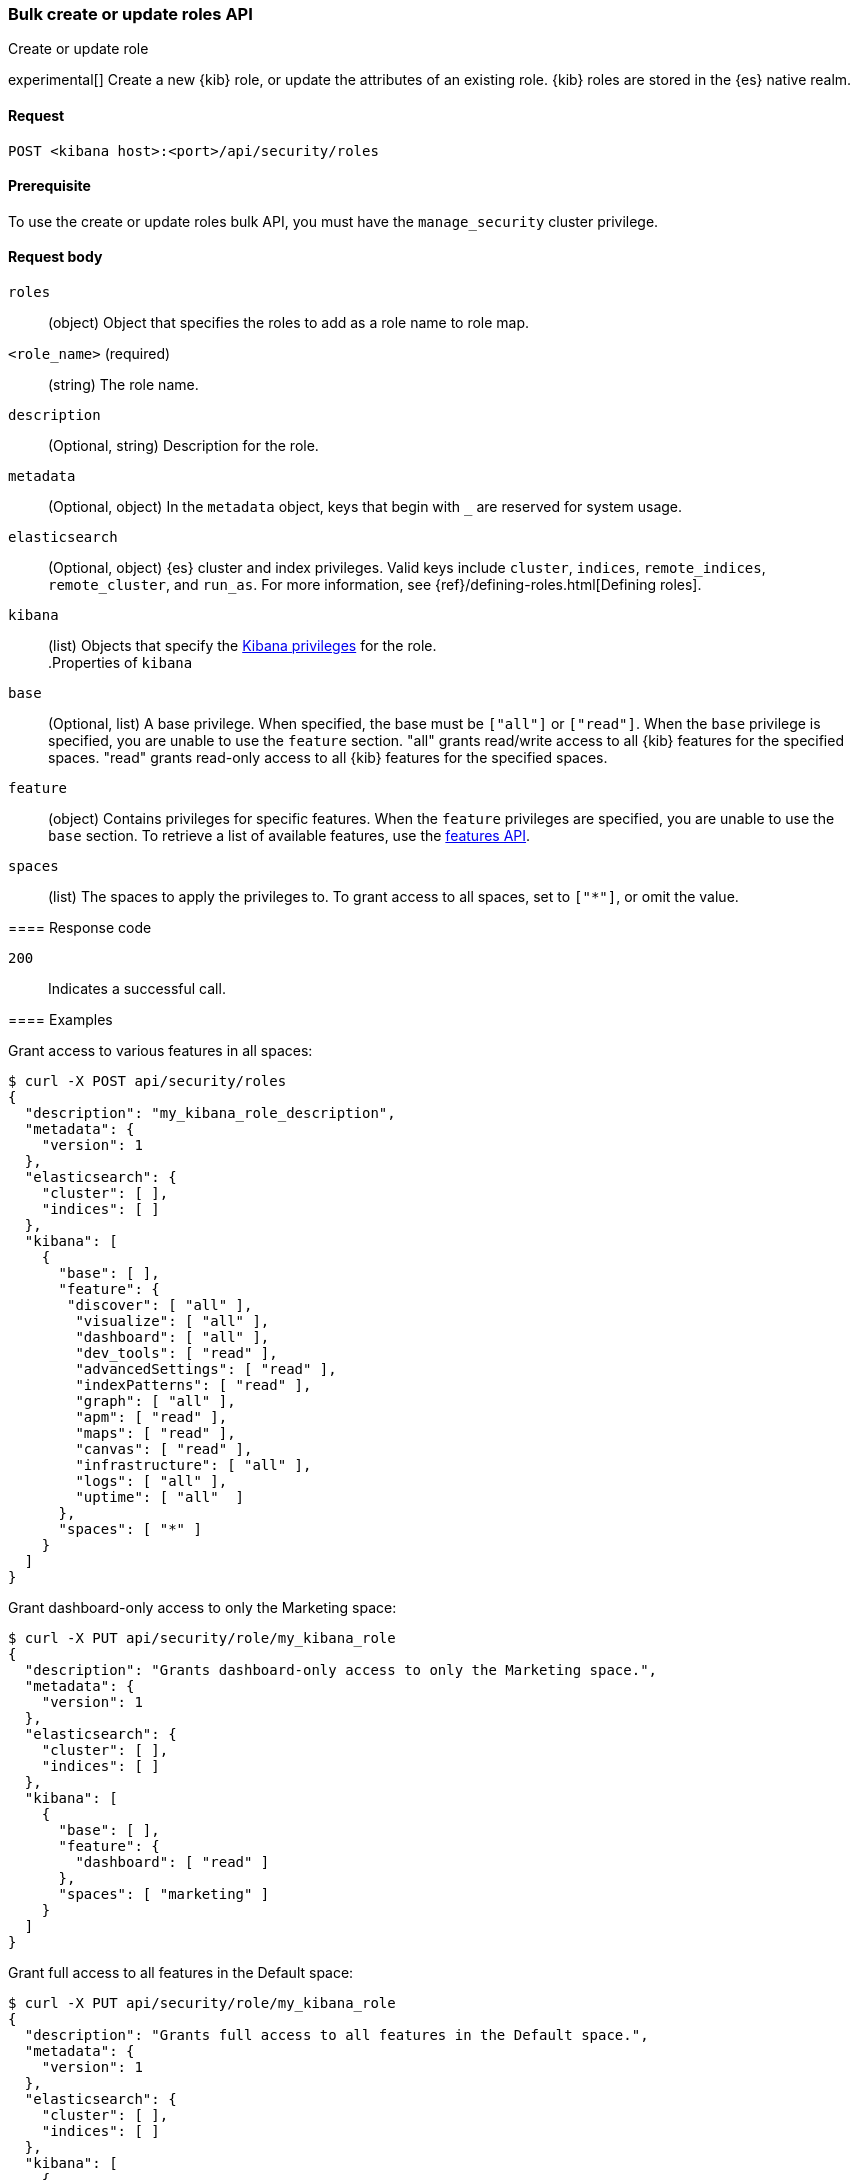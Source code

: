 [[role-management-api-put-bulk-role]]
=== Bulk create or update roles API
++++
<titleabbrev>Create or update role</titleabbrev>
++++

experimental[] Create a new {kib} role, or update the attributes of an existing role. {kib} roles are stored in the
{es} native realm.

[[role-management-api-put-bulk-request]]
==== Request

`POST <kibana host>:<port>/api/security/roles`

[[role-management-api-put-bulk-prereqs]]
==== Prerequisite

To use the create or update roles bulk API, you must have the `manage_security` cluster privilege.

[role="child_attributes"]
[[role-management-api-response-body]]
==== Request body

`roles`::
  (object) Object that specifies the roles to add as a role name to role map.

=====
`<role_name>` (required):: (string) The role name.
`description`::
  (Optional, string) Description for the role.

`metadata`::
  (Optional, object) In the `metadata` object, keys that begin with `_` are reserved for system usage.

`elasticsearch`::
  (Optional, object) {es} cluster and index privileges. Valid keys include
  `cluster`, `indices`, `remote_indices`, `remote_cluster`, and `run_as`. For more information, see
  {ref}/defining-roles.html[Defining roles].

`kibana`::
  (list) Objects that specify the <<kibana-privileges, Kibana privileges>> for the role.
  +
.Properties of `kibana`
[%collapsible%open]
=====
`base` :::
  (Optional, list) A base privilege. When specified, the base must be `["all"]` or `["read"]`.
  When the `base` privilege is specified, you are unable to use the `feature` section.
  "all" grants read/write access to all {kib} features for the specified spaces.
  "read" grants read-only access to all {kib} features for the specified spaces.

`feature` :::
  (object) Contains privileges for specific features.
  When the `feature` privileges are specified, you are unable to use the `base` section.
  To retrieve a list of available features, use the <<features-api-get, features API>>.

`spaces` :::
  (list) The spaces to apply the privileges to.
  To grant access to all spaces, set to `["*"]`, or omit the value.
=====


[[role-management-api-post-response-codes]]
==== Response code

`200`::
  Indicates a successful call.

==== Examples

Grant access to various features in all spaces:

[source,sh]
--------------------------------------------------
$ curl -X POST api/security/roles
{
  "description": "my_kibana_role_description",
  "metadata": {
    "version": 1
  },
  "elasticsearch": {
    "cluster": [ ],
    "indices": [ ]
  },
  "kibana": [
    {
      "base": [ ],
      "feature": {
       "discover": [ "all" ],
        "visualize": [ "all" ],
        "dashboard": [ "all" ],
        "dev_tools": [ "read" ],
        "advancedSettings": [ "read" ],
        "indexPatterns": [ "read" ],
        "graph": [ "all" ],
        "apm": [ "read" ],
        "maps": [ "read" ],
        "canvas": [ "read" ],
        "infrastructure": [ "all" ],
        "logs": [ "all" ],
        "uptime": [ "all"  ]
      },
      "spaces": [ "*" ]
    }
  ]
}
--------------------------------------------------
// KIBANA

Grant dashboard-only access to only the Marketing space:

[source,sh]
--------------------------------------------------
$ curl -X PUT api/security/role/my_kibana_role
{
  "description": "Grants dashboard-only access to only the Marketing space.",
  "metadata": {
    "version": 1
  },
  "elasticsearch": {
    "cluster": [ ],
    "indices": [ ]
  },
  "kibana": [
    {
      "base": [ ],
      "feature": {
        "dashboard": [ "read" ]
      },
      "spaces": [ "marketing" ]
    }
  ]
}
--------------------------------------------------
// KIBANA

Grant full access to all features in the Default space:

[source,sh]
--------------------------------------------------
$ curl -X PUT api/security/role/my_kibana_role
{
  "description": "Grants full access to all features in the Default space.",
  "metadata": {
    "version": 1
  },
  "elasticsearch": {
    "cluster": [ ],
    "indices": [ ]
  },
  "kibana": [
    {
      "base": [ "all" ],
      "feature": { },
      "spaces": [ "default" ]
    }
  ]
}
--------------------------------------------------
// KIBANA

Grant different access to different spaces:

[source,sh]
--------------------------------------------------
$ curl -X PUT api/security/role/my_kibana_role
{
  "description": "Grants full access to discover and dashboard features in the default space. Grants read access in the marketing, and sales spaces.",
  "metadata": {
    "version": 1
  },
  "elasticsearch": {
    "cluster": [ ],
    "indices": [ ]
  },
  "kibana": [
    {
      "base": [ ],
      "feature": {
        "discover": [ "all" ],
        "dashboard": [ "all" ]
      },
      "spaces": [ "default" ]
    },
    {
      "base": [ "read"] ,
      "spaces": [ "marketing", "sales" ]
    }
  ]
}
--------------------------------------------------
// KIBANA

Grant access to {kib} and {es}:

[source,sh]
--------------------------------------------------
$ curl -X PUT api/security/role/my_kibana_role
{
  "description": "Grants all cluster privileges and full access to index1 and index2. Grants full access to remote_index1 and remote_index2, and the monitor_enrich cluster privilege on remote_cluster1. Grants all Kibana privileges in the default space.",
  "metadata": {
    "version": 1
  },
  "elasticsearch": {
    "cluster": [ "all" ],
    "indices": [
      {
        "names": [ "index1", "index2" ],
        "privileges": [ "all" ]
      }
    ],
    "remote_indices": [
      {
        "clusters": [ "remote_cluster1" ],
        "names": [ "remote_index1", "remote_index2" ],
        "privileges": [ "all" ]
      }
    ],
    "remote_cluster": [
      {
        "clusters": [ "remote_cluster1" ],
        "privileges": [ "monitor_enrich" ]
      }
    ]
  },
  "kibana": [
    {
      "base": [ "all" ],
      "feature": { },
      "spaces": [ "default" ]
    }
  ]
}
--------------------------------------------------
// KIBANA
